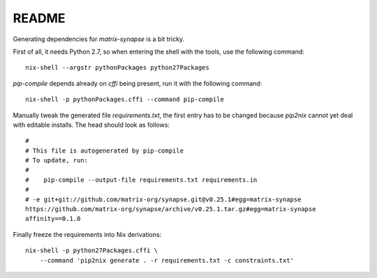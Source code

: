 
========
 README
========

Generating dependencies for `matrix-synapse` is a bit tricky.


First of all, it needs Python 2.7, so when entering the shell with the tools,
use the following command::

  nix-shell --argstr pythonPackages python27Packages


`pip-compile` depends already on `cffi` being present, run it with the following
command::

  nix-shell -p pythonPackages.cffi --command pip-compile

Manually tweak the generated file `requirements.txt`, the first entry has to be
changed because `pip2nix` cannot yet deal with editable installs. The head
should look as follows::

  #
  # This file is autogenerated by pip-compile
  # To update, run:
  #
  #    pip-compile --output-file requirements.txt requirements.in
  #
  # -e git+git://github.com/matrix-org/synapse.git@v0.25.1#egg=matrix-synapse
  https://github.com/matrix-org/synapse/archive/v0.25.1.tar.gz#egg=matrix-synapse
  affinity==0.1.0


Finally freeze the requirements into Nix derivations::

  nix-shell -p python27Packages.cffi \
      --command 'pip2nix generate . -r requirements.txt -c constraints.txt'

